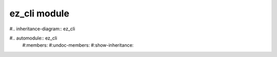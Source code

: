 ez_cli module
=============

#.. inheritance-diagram:: ez_cli

#.. automodule:: ez_cli
    #:members:
    #:undoc-members:
    #:show-inheritance:
